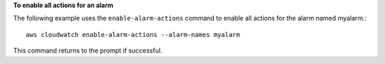 **To enable all actions for an alarm**

The following example uses the ``enable-alarm-actions`` command to enable all actions for the alarm named myalarm.::

  aws cloudwatch enable-alarm-actions --alarm-names myalarm

This command returns to the prompt if successful.

